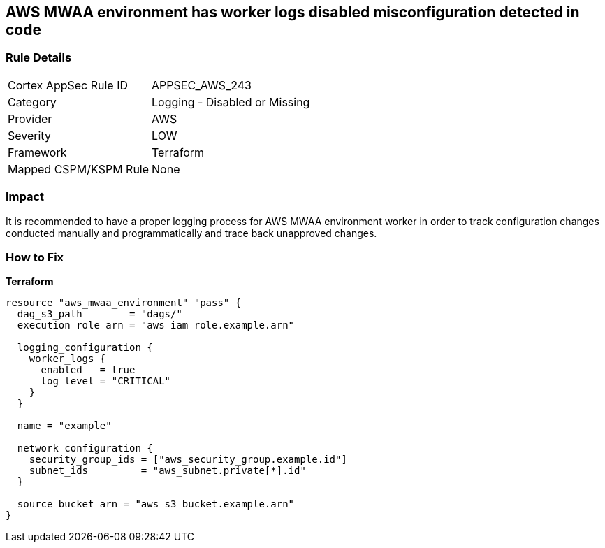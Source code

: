 == AWS MWAA environment has worker logs disabled misconfiguration detected in code


=== Rule Details

[cols="1,2"]
|===
|Cortex AppSec Rule ID |APPSEC_AWS_243
|Category |Logging - Disabled or Missing
|Provider |AWS
|Severity |LOW
|Framework |Terraform
|Mapped CSPM/KSPM Rule |None
|===


=== Impact
It is recommended to have a proper logging process for AWS MWAA environment worker in order to track configuration changes conducted manually and programmatically and trace back unapproved changes.

=== How to Fix


*Terraform* 




[source,go]
----
resource "aws_mwaa_environment" "pass" {
  dag_s3_path        = "dags/"
  execution_role_arn = "aws_iam_role.example.arn"

  logging_configuration {
    worker_logs {
      enabled   = true
      log_level = "CRITICAL"
    }
  }

  name = "example"

  network_configuration {
    security_group_ids = ["aws_security_group.example.id"]
    subnet_ids         = "aws_subnet.private[*].id"
  }

  source_bucket_arn = "aws_s3_bucket.example.arn"
}
----
